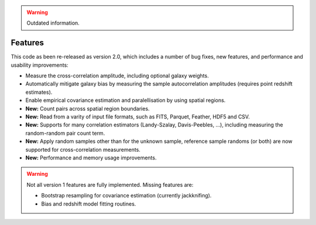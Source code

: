 .. Warning::
    Outdated information.

Features
--------

This code as been re-released as version 2.0, which includes a number of bug
fixes, new features, and performance and usability improvements:

- Measure the cross-correlation amplitude, including optional galaxy weights.
- Automatically mitigate galaxy bias by measuring the sample autocorrelation
  amplitudes (requires point redshift estimates).
- Enable empirical covariance estimation and paralellisation by using spatial
  regions.
- **New:** Count pairs across spatial region boundaries.
- **New:** Read from a varity of input file formats, such as FITS, Parquet,
  Feather, HDF5 and CSV.
- **New:** Supports for many correlation estimators (Landy-Szalay,
  Davis-Peebles, ...), including measuring the random-random pair count term.
- **New:** Apply random samples other than for the unknown sample, reference
  sample randoms (or both) are now supported for cross-correlation measurements.
- **New:** Performance and memory usage improvements.

.. Warning::
    Not all version 1 features are fully implemented. Missing features are:

    - Bootstrap resampling for covariance estimation (currently jackknifing).
    - Bias and redshift model fitting routines.
